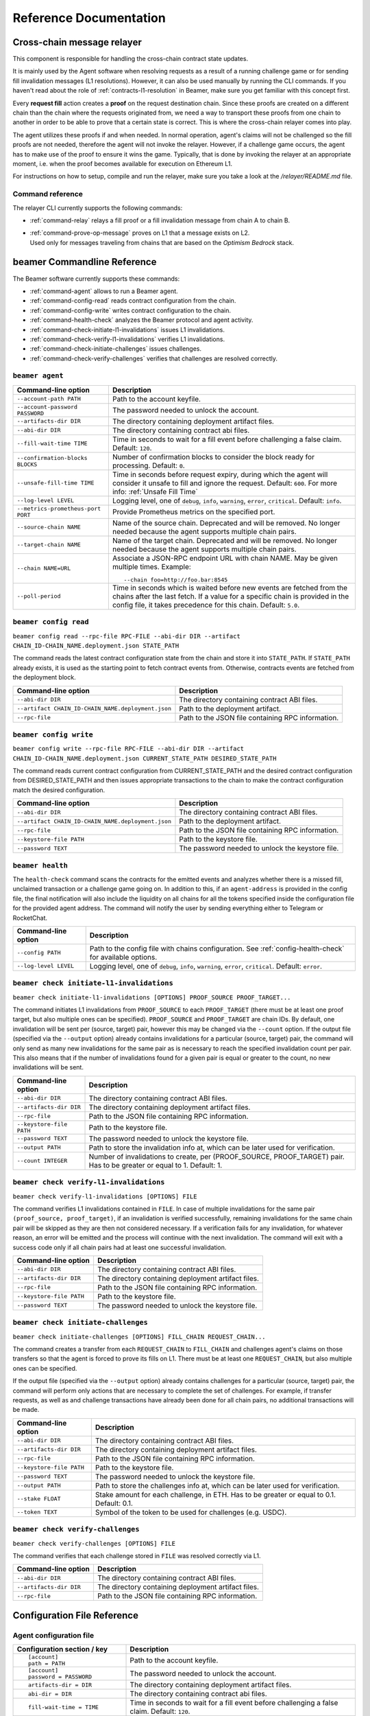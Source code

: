 .. _reference:


Reference Documentation
=======================

Cross-chain message relayer
---------------------------

This component is responsible for handling the cross-chain contract state updates. 

It is mainly used by the Agent software when resolving requests as a result of a running challenge game 
or for sending fill invalidation messages (L1 resolutions). However, it can also be used manually by running
the CLI commands.
If you haven't read about the role of :ref:`contracts-l1-resolution` in Beamer, make sure you get familiar 
with this concept first.

Every **request fill** action creates a **proof** on the request destination chain.
Since these proofs are created on a different chain than the chain where the requests originated from,
we need a way to transport these proofs from one chain to another in order to be able 
to prove that a certain state is correct. This is where the cross-chain relayer comes into play.

The agent utilizes these proofs if and when needed. 
In normal operation, agent's claims will not be challenged so the fill proofs are not needed, therefore the agent will not invoke the relayer.
However, if a challenge game occurs, the agent has to make use of the proof to ensure it wins the game. 
Typically, that is done by invoking the relayer at an appropriate moment, i.e. when the proof becomes available for execution on Ethereum L1.

For instructions on how to setup, compile and run the relayer, make sure you take a look at the `/relayer/README.md` file.

Command reference
~~~~~~~~~~~~~~~~~

The relayer CLI currently supports the following commands:


* :ref:`command-relay` relays a fill proof or a fill invalidation message from chain A to chain B.
* | :ref:`command-prove-op-message` proves on L1 that a message exists on L2. 
  | Used only for messages traveling from chains that are based on the *Optimism Bedrock* stack.


.. _reference-commandline:

beamer Commandline Reference
----------------------------

The Beamer software currently supports these commands:

* :ref:`command-agent` allows to run a Beamer agent.
* :ref:`command-config-read` reads contract configuration from the chain.
* :ref:`command-config-write` writes contract configuration to the chain.
* :ref:`command-health-check` analyzes the Beamer protocol and agent activity.
* :ref:`command-check-initiate-l1-invalidations` issues L1 invalidations.
* :ref:`command-check-verify-l1-invalidations` verifies L1 invalidations.
* :ref:`command-check-initiate-challenges` issues challenges.
* :ref:`command-check-verify-challenges` verifies that challenges are resolved correctly.

.. _command-agent:

``beamer agent``
~~~~~~~~~~~~~~~~

.. list-table::
   :header-rows: 1

   * - Command-line option
     - Description

   * - ``--account-path PATH``
     - Path to the account keyfile.

   * - ``--account-password PASSWORD``
     - The password needed to unlock the account.

   * - ``--artifacts-dir DIR``
     - The directory containing deployment artifact files.

   * - ``--abi-dir DIR``
     - The directory containing contract abi files.

   * - ``--fill-wait-time TIME``
     - Time in seconds to wait for a fill event before challenging a false claim.
       Default: ``120``.

   * - ``--confirmation-blocks BLOCKS``
     - Number of confirmation blocks to consider the block ready for processing.
       Default: ``0``.

   * - ``--unsafe-fill-time TIME``
     - Time in seconds before request expiry, during which the agent will consider it
       unsafe to fill and ignore the request. Default: ``600``. For more info: :ref:`Unsafe Fill Time`

   * - ``--log-level LEVEL``
     - Logging level, one of ``debug``, ``info``, ``warning``, ``error``, ``critical``.
       Default: ``info``.

   * - ``--metrics-prometheus-port PORT``
     - Provide Prometheus metrics on the specified port.

   * - ``--source-chain NAME``
     - Name of the source chain. Deprecated and will be removed.
       No longer needed because the agent supports multiple chain pairs.

   * - ``--target-chain NAME``
     - Name of the target chain. Deprecated and will be removed.
       No longer needed because the agent supports multiple chain pairs.

   * - ``--chain NAME=URL``
     - Associate a JSON-RPC endpoint URL with chain NAME. May be given multiple times.
       Example::

         --chain foo=http://foo.bar:8545
    
   * - ``--poll-period``
     - Time in seconds which is waited before new events are fetched from the chains after 
       the last fetch. If a value for a specific chain is provided in the config file, it 
       takes precedence for this chain. Default: ``5.0``.


.. _command-config-read:

``beamer config read``
~~~~~~~~~~~~~~~~~~~~~~

``beamer config read --rpc-file RPC-FILE --abi-dir DIR --artifact CHAIN_ID-CHAIN_NAME.deployment.json STATE_PATH``

The command reads the latest contract configuration state from the chain and
store it into ``STATE_PATH``. If ``STATE_PATH`` already exists, it is used as
the starting point to fetch contract events from. Otherwise, contracts events
are fetched from the deployment block.

.. list-table::
   :header-rows: 1

   * - Command-line option
     - Description

   * - ``--abi-dir DIR``
     - The directory containing contract ABI files.

   * - ``--artifact CHAIN_ID-CHAIN_NAME.deployment.json``
     - Path to the deployment artifact.

   * - ``--rpc-file``
     - Path to the JSON file containing RPC information.

.. _command-config-write:

``beamer config write``
~~~~~~~~~~~~~~~~~~~~~~~

``beamer config write --rpc-file RPC-FILE --abi-dir DIR --artifact CHAIN_ID-CHAIN_NAME.deployment.json
CURRENT_STATE_PATH DESIRED_STATE_PATH``

The command reads current contract configuration from CURRENT_STATE_PATH and
the desired contract configuration from DESIRED_STATE_PATH and then issues
appropriate transactions to the chain to make the contract configuration match
the desired configuration.

.. list-table::
   :header-rows: 1

   * - Command-line option
     - Description

   * - ``--abi-dir DIR``
     - The directory containing contract ABI files.

   * - ``--artifact CHAIN_ID-CHAIN_NAME.deployment.json``
     - Path to the deployment artifact.

   * - ``--rpc-file``
     - Path to the JSON file containing RPC information.

   * - ``--keystore-file PATH``
     - Path to the keystore file.

   * - ``--password TEXT``
     - The password needed to unlock the keystore file.


.. _command-health-check:

``beamer health``
~~~~~~~~~~~~~~~~~

The ``health-check`` command scans the contracts for the emitted events and 
analyzes whether there is a missed fill, unclaimed transaction or a challenge 
game going on. In addition to this, if an ``agent-address`` is provided in the config 
file, the final notification will also include the liquidity on all chains for all the 
tokens specified inside the configuration file for the provided agent address. The 
command will notify the user by sending everything either to Telegram or RocketChat.

.. list-table::
   :header-rows: 1

   * - Command-line option 
     - Description

   * - ``--config PATH``
     - Path to the config file with chains configuration. 
       See :ref:`config-health-check` for available options.

   * - ``--log-level LEVEL``
     - Logging level, one of ``debug``, ``info``, ``warning``, ``error``, ``critical``.
       Default: ``error``.


.. _command-check-initiate-l1-invalidations:

``beamer check initiate-l1-invalidations``
~~~~~~~~~~~~~~~~~~~~~~~~~~~~~~~~~~~~~~~~~~

``beamer check initiate-l1-invalidations [OPTIONS] PROOF_SOURCE PROOF_TARGET...``

The command initiates L1 invalidations from ``PROOF_SOURCE`` to each
``PROOF_TARGET`` (there must be at least one proof target, but also multiple ones
can be specified). ``PROOF_SOURCE`` and ``PROOF_TARGET`` are chain IDs. By
default, one invalidation will be sent per (source, target) pair, however this
may be changed via the ``--count`` option. If the output file (specified via
the ``--output`` option) already contains invalidations for a particular
(source, target) pair, the command will only send as many new invalidations for
the same pair as is necessary to reach the specified invalidation count per
pair. This also means that if the number of invalidations found for a given
pair is equal or greater to the count, no new invalidations will be sent.

.. list-table::
   :header-rows: 1

   * - Command-line option
     - Description

   * - ``--abi-dir DIR``
     - The directory containing contract ABI files.

   * - ``--artifacts-dir DIR``
     - The directory containing deployment artifact files.

   * - ``--rpc-file``
     - Path to the JSON file containing RPC information.

   * - ``--keystore-file PATH``
     - Path to the keystore file.

   * - ``--password TEXT``
     - The password needed to unlock the keystore file.

   * - ``--output PATH``
     - Path to store the invalidation info at, which can be later used for verification.

   * - ``--count INTEGER``
     - Number of invalidations to create, per (PROOF_SOURCE, PROOF_TARGET) pair.
       Has to be greater or equal to 1. Default: 1.


.. _command-check-verify-l1-invalidations:

``beamer check verify-l1-invalidations``
~~~~~~~~~~~~~~~~~~~~~~~~~~~~~~~~~~~~~~~~

``beamer check verify-l1-invalidations [OPTIONS] FILE``

The command verifies L1 invalidations contained in ``FILE``. In case of
multiple invalidations for the same pair ``(proof_source, proof_target)``, if
an invalidation is verified successfully, remaining invalidations for the same
chain pair will be skipped as they are then not considered necessary. If a
verification fails for any invalidation, for whatever reason, an error will be
emitted and the process will continue with the next invalidation. The command
will exit with a success code only if all chain pairs had at least one
successful invalidation.

.. list-table::
   :header-rows: 1

   * - Command-line option
     - Description

   * - ``--abi-dir DIR``
     - The directory containing contract ABI files.

   * - ``--artifacts-dir DIR``
     - The directory containing deployment artifact files.

   * - ``--rpc-file``
     - Path to the JSON file containing RPC information.

   * - ``--keystore-file PATH``
     - Path to the keystore file.

   * - ``--password TEXT``
     - The password needed to unlock the keystore file.


.. _command-check-initiate-challenges:

``beamer check initiate-challenges``
~~~~~~~~~~~~~~~~~~~~~~~~~~~~~~~~~~~~

``beamer check initiate-challenges [OPTIONS] FILL_CHAIN REQUEST_CHAIN...``

The command creates a transfer from each ``REQUEST_CHAIN`` to ``FILL_CHAIN``
and challenges agent's claims on those transfers so that the agent is forced to
prove its fills on L1. There must be at least one ``REQUEST_CHAIN``, but also
multiple ones can be specified. 

If the output file (specified via the ``--output`` option) already contains
challenges for a particular (source, target) pair, the command will perform
only actions that are necessary to complete the set of challenges. For example,
if transfer requests, as well as and challenge transactions have already been
done for all chain pairs, no additional transactions will be made.


.. list-table::
   :header-rows: 1

   * - Command-line option
     - Description

   * - ``--abi-dir DIR``
     - The directory containing contract ABI files.

   * - ``--artifacts-dir DIR``
     - The directory containing deployment artifact files.

   * - ``--rpc-file``
     - Path to the JSON file containing RPC information.

   * - ``--keystore-file PATH``
     - Path to the keystore file.

   * - ``--password TEXT``
     - The password needed to unlock the keystore file.

   * - ``--output PATH``
     - Path to store the challenges info at, which can be later used for verification.

   * - ``--stake FLOAT``
     - Stake amount for each challenge, in ETH.
       Has to be greater or equal to 0.1. Default: 0.1.

   * - ``--token TEXT``
     - Symbol of the token to be used for challenges (e.g. USDC).


.. _command-check-verify-challenges:

``beamer check verify-challenges``
~~~~~~~~~~~~~~~~~~~~~~~~~~~~~~~~~~

``beamer check verify-challenges [OPTIONS] FILE``

The command verifies that each challenge stored in ``FILE`` was resolved correctly
via L1.


.. list-table::
   :header-rows: 1

   * - Command-line option
     - Description

   * - ``--abi-dir DIR``
     - The directory containing contract ABI files.

   * - ``--artifacts-dir DIR``
     - The directory containing deployment artifact files.

   * - ``--rpc-file``
     - Path to the JSON file containing RPC information.


.. _reference-configuration:

Configuration File Reference
----------------------------

.. _reference-agent-configuration:

Agent configuration file
~~~~~~~~~~~~~~~~~~~~~~~~

.. list-table::
   :header-rows: 1

   * - Configuration section / key
     - Description

   * - ::

        [account]
        path = PATH

     - Path to the account keyfile.

   * - ::

        [account]
        password = PASSWORD

     - The password needed to unlock the account.

   * - ::

        artifacts-dir = DIR

     - The directory containing deployment artifact files.

   * - ::

        abi-dir = DIR

     - The directory containing contract abi files.

   * - ::

        fill-wait-time = TIME

     - Time in seconds to wait for a fill event before challenging a false claim.
       Default: ``120``.

   * - ::

        confirmation-blocks = BLOCKS

     - Number of confirmation blocks to consider the block ready for processing.
       Default: ``0``.

   * - ::

        unsafe-fill-time = TIME

     - Time in seconds before request expiry, during which the agent will consider it
       unsafe to fill and ignore the request. Default: ``600``. For more info: :ref:`Unsafe Fill Time`

   * - ::

        log-level = LEVEL

     - Logging level, one of ``debug``, ``info``, ``warning``, ``error``, ``critical``.
       Default: ``info``.

   * - ::

        [metrics]
        prometheus-port = PORT

     - Provide Prometheus metrics on the specified port.

   * - ::

        source-chain = NAME

     - Name of the source chain. Deprecated and will be removed.
       No longer needed because the agent supports multiple chain pairs.


   * - ::

        target-chain = NAME

     - Name of the target chain. Deprecated and will be removed.
       No longer needed because the agent supports multiple chain pairs.

   * - ::

        [base-chain]
        rpc-url = URL

     - Associate a JSON-RPC endpoint URL with base chain.

   * - ::

        [chains.NAME]
        rpc-url = URL

     - Associate a JSON-RPC endpoint URL with chain NAME. May be given multiple times.
       Example::

        [chains.foo]
        rpc-url = "http://foo.bar:8545"

   * - ::

        poll-period = TIME

     - Time in seconds to wait between two consecutive RPC requests for new events.
       The value applies to all chains that don't have the chain-specific poll period defined.
       Default: ``5.0``.

   * - ::

        [chains.NAME]
        poll-period = TIME

     - Time in seconds to wait between two consecutive RPC requests for new events.
       The value applies only to chain NAME, taking precedence over the global poll period.

   * - ::

        min-source-balance = ETH

     - Minimum ETH balance on source chain to fill requests on target chain..
       The value applies to all chains that don't have the chain-specific min-source-balance defined.
       Default: ``0.1``.

   * - ::

        [chains.NAME]
        min-source-balance = ETH

     - Minimum ETH balance on chain NAME to fill requests originating from it.
       The value applies only to chain NAME, taking precedence over the global min-source-balance.


.. _config-health-check:

Health-check configuration file
~~~~~~~~~~~~~~~~~~~~~~~~~~~~~~~

.. list-table::
   :header-rows: 1

   * - Configuration section / key
     - Description

   * - ::

        agent-address = ADDRESS

     - Address of the agent account.

   * - ::

        artifacts-dir = PATH

     - The directory that stores deployment artifact files.

   * - ::

        abi-dir = PATH

     - Path to the contract abi files directory.

   * - ::

        notification-system = SYSTEM

     - The notification system to use, either ``telegram`` or ``rocketchat``.

   * - ::

        
        [notification.rocketchat]
        url = URL

     - URL of the RocketChat server where the notifications should be sent to.

   * - ::

        
        [notification.rocketchat]
        channel = NAME

     - Name of the RocketChat channel where the notifications should be sent to.

   * - ::

        
        [notification.telegram]
        token = TOKEN

     - Specifies the Telegram authentication token.

   * - ::

        
        [notification.telegram]
        chat-id = ID

     - The ID of the chat where the notification should be sent to.

   * - ::

        
        [notification.SYSTEM]
        request-throttling-in-sec = TIME

     - Throttles the notifications to the specified number of seconds.

   * - ::

        [chains.NAME]
        rpc-url = URL

     - Associate a JSON-RPC endpoint URL with chain NAME. May be given multiple times.
       Example::

        [chains.foo]
        rpc-url = "http://foo.bar:8545"

   * - ::

        [chains.NAME]
        explorer = URL

     - Specifies the transaction URL path of a block explorer for the chain NAME.
   
   * - ::

        [chains.NAME]
        chain-id = CHAIN_ID

     - The chain id for chain NAME.

   * - ::

        [tokens]
        NAME = [
          [CHAIN_ID, TOKEN_ADDRESS],
          [CHAIN_ID, TOKEN_ADDRESS]
        ]

     - Specifies the token NAME. For each chain a pair [CHAIN_ID, TOKEN_ADDRESS] is added to the list.


.. _command-relay:

``relay``
~~~~~~~~~

The ``relay`` command takes care of relaying a message from one chain to another (end-to-end).
In cases where a message needs to be relayed from an "Optimism Bedrock"-like chain, then one first needs to run
the :ref:`command-prove-op-message` command, for the same message that needs to be relayed, before one can run the :ref:`command-relay` command.


.. list-table::
   :header-rows: 1

   * - Command-line option 
     - Description

   * - ``--l1-rpc-url URL``
     - RPC URL to be used for communicating with the base chain.

   * - ``--l2-relay-to-rpc-url URL``
     - RPC URL to be used for communicating with the destination chain (chain where the proof is travelling *to*).

   * - ``--l2-relay-from-rpc-url URL``
     - RPC URL to be used for communicating with the source chain (chain where the proof is travelling *from*).

   * - ``--keystore-file PATH``
     - Path to the keystore file.

   * - ``--password PASSWORD``
     - Password of the keystore file.

   * - ``--l2-transaction-hash TX_HASH``
     - Transaction hash of the submitted message that needs to be relayed.

   * - ``--network-from PATH``
     - Path to a file with custom network configuration. This option is mainly used for development purposes.

   * - ``--network-to PATH``
     - Path to a file with custom network configuration. This option is mainly used for development purposes.

.. _command-prove-op-message:

``prove-op-message``
""""""""""""""""""""
The ``prove-op-message`` command is used only when a message needs to travel *from* "Optimism Bedrock"-like networks.
On such networks, there is a need of proving the message up front before it is treated as a message
that should be included in a batch and submitted to L1 (after the proof is finalized on L2).
The finality period starts only after the message was proven on L2.


.. list-table::
   :header-rows: 1

   * - Command-line option 
     - Description

   * - ``--l1-rpc-url URL``
     - RPC URL to be used for communicating with the base chain.

   * - ``--l2-rpc-url URL``
     - RPC URL to be used for communicating with the L2 chain.

   * - ``--keystore-file PATH``
     - Path to the keystore file.

   * - ``--password PASSWORD``
     - Password of the keystore file.

   * - ``--l2-transaction-hash TX_HASH``
     - Transaction hash of the submitted message that needs to be proven.

   * - ``--custom-network PATH``
     - Path to a file with custom L2 network configuration. This option is mainly used for development purposes.

.. _reference-contract-parameters:

Contracts API Reference 
-----------------------

.. autosolcontract:: FillManager
.. autosolcontract:: RequestManager
.. autosolcontract:: Resolver

Helper contracts
~~~~~~~~~~~~~~~~

.. autosolcontract:: RestrictedCalls


Interfaces
~~~~~~~~~~

.. autosolinterface:: IMessenger
